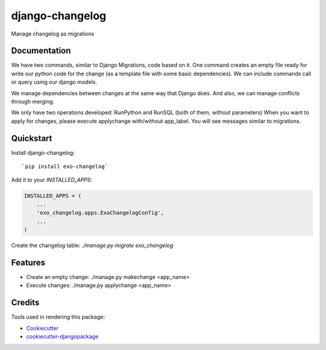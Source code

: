 =============================
django-changelog
=============================

.. image:: https://badge.fury.io/py/exo-changelog.svg
    :target: https://badge.fury.io/py/exo-changelog
    
.. image:: https://requires.io/github/exolever/django-changelog/requirements.svg?branch=master
     :target: https://requires.io/github/exolever/django-changelog/requirements/?branch=master
     :alt: Requirements Status    

.. image:: https://travis-ci.org/exolever/django-changelog.svg
    :target: https://travis-ci.org/exolever/django-changelog

.. image:: https://codecov.io/gh/exolever/django-changelog/branch/master/graph/badge.svg
    :target: https://codecov.io/gh/exolever/django-changelog
    

Manage changelog as migrations

Documentation
-------------

We have two commands, similar to Django Migrations, code based on it. One command creates an empty file ready for write our python code for the change (as a template file with some basic dependencies). We can include commands call or query using our django models.

We manage dependencies between changes at the same way that Django does. And also, we can manage conflicts through merging.

We only have two operations developed: RunPython and RunSQL (both of them, without parameters)
When you want to apply for changes, please execute applychange with/without app_label. You will see messages similar to migrations.


Quickstart
----------

Install django-changelog::

`pip install exo-changelog`

Add it to your `INSTALLED_APPS`:

.. code-block:: python

    INSTALLED_APPS = (
        ...
        'exo_changelog.apps.ExoChangelogConfig',
        ...
    )

Create the changelog table:
`./manage.py migrate exo_changelog`


Features
--------

* Create an empty change:  ./manage.py makechange <app_name>
* Execute changes: ./manage.py applychange <app_name>


Credits
-------

Tools used in rendering this package:

*  Cookiecutter_
*  `cookiecutter-djangopackage`_

.. _Cookiecutter: https://github.com/audreyr/cookiecutter
.. _`cookiecutter-djangopackage`: https://github.com/pydanny/cookiecutter-djangopackage
